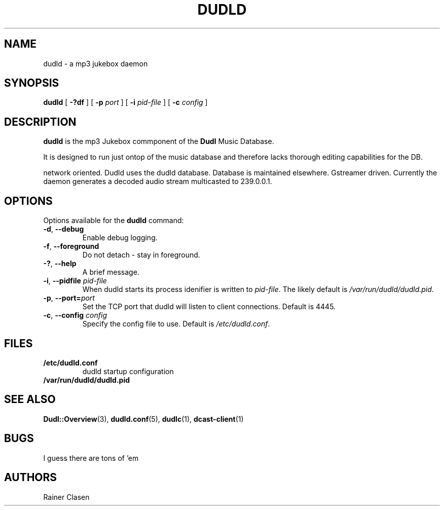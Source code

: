 .TH DUDLD 8 "14 Januar 2006" "Dudl Jukebox Daemon" "Version 0.1.9"
.SH NAME
dudld \- a mp3 jukebox daemon

.SH SYNOPSIS
.B dudld
[
.B \-?df
] [
.B \-p
.I port
] [
.B \-i
.I pid-file
] [
.B \-c
.I config
]
.SH DESCRIPTION
.B dudld
is the mp3 Jukebox commponent of the 
.B Dudl
Music Database.

It is designed to run just ontop of the music database and therefore lacks 
thorough editing capabilities for the DB.

.\" TODO: extend description

network oriented.
Dudld uses the dudld database.
Database is maintained elsewhere.
Gstreamer driven.
Currently the daemon generates a decoded audio stream multicasted to 239.0.0.1.

.SH OPTIONS
Options available for the
.B dudld
command:
.TP
\fB\-d\fR, \fB\-\-debug\fR
Enable debug logging.
.TP
\fB\-f\fR, \fB\-\-foreground\fR 
Do not detach - stay in foreground.
.TP
\fB\-?\fR, \fB\-\-help\fR
A brief message.
.TP
\fB\-i\fR, \fB\-\-pidfile \fR\fIpid-file\fR
When dudld starts its process idenifier is written to
\fB\fIpid-file\fR. The likely default is 
\fB\fI/var/run/dudld/dudld.pid\fR.
.TP
\fB\-p\fR, \fB\-\-port=\fR\fIport\fR
Set the TCP port that dudld will listen to client connections. Default is
4445.
.TP
\fB\-c\fR, \fB\-\-config \fR\fIconfig\fR
Specify the config file to use. Default is 
\fB\fI/etc/dudld.conf\fR.
.SH FILES
.TP
.BI /etc/dudld.conf
dudld startup configuration
.TP
.BI /var/run/dudld/dudld.pid
.SH "SEE ALSO"
.BR Dudl::Overview (3),
.BR dudld.conf (5),
.BR dudlc (1),
.BR dcast-client (1)
.SH BUGS
I guess there are tons of 'em
.SH AUTHORS
Rainer Clasen

